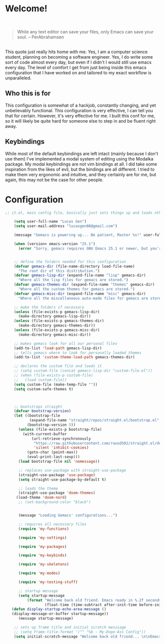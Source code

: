 * Welcome!

\\

#+BEGIN_QUOTE
While any text editor can save your files, only Emacs can save your soul. – PerAbrahamsen
#+END_QUOTE

\\

This quote just really hits home with me.
Yes, I am a computer science student, planning on becoming a software engineer.
Yes, I do write some sort of code almost every day, but even if I didn't I would still use emacs every day.
The level of comfort I get from just being inside this emacs configuration that I have worked on and tailored to my exact workflow is unparalleled.

** Who this is for
This configuration is somewhat of a hackjob, constantly changing, and yet unbelievably functional.
This configuration is very effective, I can tell you that for certain.
However, it's very effective for me.
I built this conf for me, so it will likely be quite hard for someone else to step in and be fluent right away.

** Keybindings
While most of the default keybindings are left intact (mainly because I don't use them) I've implemented a modal system of editing using the Modalka package.
My modal keybindings are not vim bindings at all.
I did take some inspiration from the likes of evil, but the bindings are all different.
I tried to make them very ergonomic and intuitive, and they certainly are for me, but again, this may not be the case for other people.


* Configuration

#+BEGIN_SRC emacs-lisp
    ;; it.el, main config file, basically just sets things up and loads other files

        (setq user-full-name "Lucas Gen")
        (setq user-mail-address "lucasgen08@gmail.com")

        (message "Gemacs is powering up... Be patient, Master %s!" user-full-name)

        (when (version< emacs-version "25.1")
          (error "Sorry, gemacs requires GNU Emacs 25.1 or newer, but you're running %s" emacs-version))


        ;; define the folders needed for this configuration
        (defvar gemacs-dir (file-name-directory load-file-name)
          "The root dir of this distribution.")
        (defvar gemacs-lisp-dir (expand-file-name "lisp" gemacs-dir)
          "Where all the lisp files for gemacs are stored.")
        (defvar gemacs-themes-dir (expand-file-name "themes" gemacs-dir)
          "Where all the custom themes for gemacs are stored.")
        (defvar gemacs-misc-dir (expand-file-name "misc" gemacs-dir)
          "Where all the miscellaneous auto-made files for gemacs are stored.")

        ;; make the folders if necessary
        (unless (file-exists-p gemacs-lisp-dir)
          (make-directory gemacs-lisp-dir))
        (unless (file-exists-p gemacs-themes-dir)
          (make-directory gemacs-themes-dir))
        (unless (file-exists-p gemacs-misc-dir)
          (make-directory gemacs-misc-dir))

        ;; makes gemacs look for all our personal files
        (add-to-list 'load-path gemacs-lisp-dir)
        ;; tells gemacs where to look for personally loaded themes
        (add-to-list 'custom-theme-load-path gemacs-themes-dir)

        ;; declares the custom file and loads it
        ;; (setq custom-file (concat gemacs-lisp-dir "custom-file.el"))
        ;; (when (file-exists-p custom-file)
        ;;   (load custom-file))
        (setq custom-file (make-temp-file ""))
        (setq custom-safe-themes t)



        ;; bootstraps straight
        (defvar bootstrap-version)
        (let ((bootstrap-file
               (expand-file-name "straight/repos/straight.el/bootstrap.el" user-emacs-directory))
              (bootstrap-version 5))
          (unless (file-exists-p bootstrap-file)
            (with-current-buffer
                (url-retrieve-synchronously
                 "https://raw.githubusercontent.com/raxod502/straight.el/develop/install.el"
                 'silent 'inhibit-cookies)
              (goto-char (point-max))
              (eval-print-last-sexp)))
          (load bootstrap-file nil 'nomessage))

          ;; replaces use-package with straight-use-package
          (straight-use-package 'use-package)
          (setq straight-use-package-by-default t)

          ;; loads the theme
          (straight-use-package 'doom-themes)
         (load-theme 'doom-nord)
          ;; (set-background-color "black")


          (message "Loading Gemacs' configurations...")

          ;; requires all necessary files
          (require 'my-functions)

          (require 'my-settings)

          (require 'my-packages)

          (require 'my-keybinds)

          (require 'my-skeletons)

          (require 'my-modes)

          (require 'my-testing-stuff)

          ;; startup message
          (setq startup-message
              (format "Welcome back old friend. Emacs ready in %.2f seconds with %d garbage collections."
                      (float-time (time-subtract after-init-time before-init-time)) gcs-done))
       (defun display-startup-echo-area-message ()
       (display-message-or-buffer startup-message))
          (message startup-message)

        ;; sets up frame title and initial scratch messsage
        ;; (setq frame-title-format '("" "%b - My-Dope-Ass Config"))
        (setq initial-scratch-message "Welcome back old friend... \n\nEmacs is here. You're ok now.\n\n\n")

  #+END_SRC
